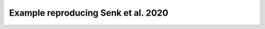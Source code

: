 ====================================
Example reproducing Senk et al. 2020
====================================